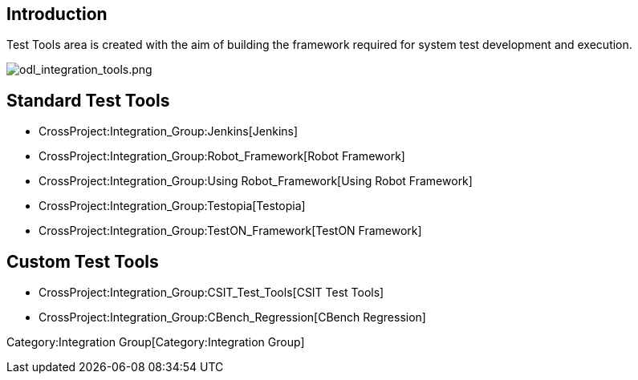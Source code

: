 [[introduction]]
== Introduction

Test Tools area is created with the aim of building the framework
required for system test development and execution.

image:odl_integration_tools.png[odl_integration_tools.png,title="odl_integration_tools.png"]

[[standard-test-tools]]
== Standard Test Tools

* CrossProject:Integration_Group:Jenkins[Jenkins]
* CrossProject:Integration_Group:Robot_Framework[Robot Framework]
* CrossProject:Integration_Group:Using Robot_Framework[Using Robot
Framework]
* CrossProject:Integration_Group:Testopia[Testopia]
* CrossProject:Integration_Group:TestON_Framework[TestON Framework]

[[custom-test-tools]]
== Custom Test Tools

* CrossProject:Integration_Group:CSIT_Test_Tools[CSIT Test Tools]
* CrossProject:Integration_Group:CBench_Regression[CBench Regression]

Category:Integration Group[Category:Integration Group]
